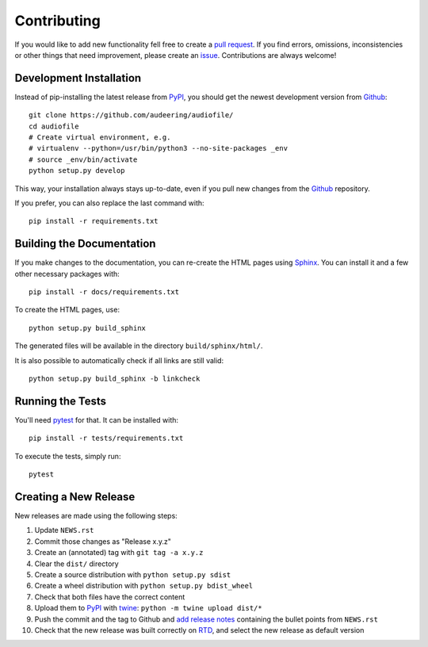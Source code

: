 Contributing
============

If you would like to add new functionality fell free to create a
`pull request`_.
If you find errors, omissions, inconsistencies or other things that need
improvement, please create an issue_.
Contributions are always welcome!

.. _issue:
    https://github.com/audeering/audiofile/issues/new
.. _pull request:
    https://github.com/audeering/audiofile/compare

Development Installation
------------------------

Instead of pip-installing the latest release from PyPI_, you should get the
newest development version from Github_::

   git clone https://github.com/audeering/audiofile/
   cd audiofile
   # Create virtual environment, e.g.
   # virtualenv --python=/usr/bin/python3 --no-site-packages _env
   # source _env/bin/activate
   python setup.py develop

.. _PyPI: https://pypi.org/project/audiofile/
.. _Github: https://github.com/audeering/audiofile/

This way, your installation always stays up-to-date, even if you pull new
changes from the Github_ repository.

If you prefer, you can also replace the last command with::

   pip install -r requirements.txt

Building the Documentation
--------------------------

If you make changes to the documentation, you can re-create the HTML pages
using Sphinx_.
You can install it and a few other necessary packages with::

   pip install -r docs/requirements.txt

To create the HTML pages, use::

   python setup.py build_sphinx

The generated files will be available in the directory ``build/sphinx/html/``.

It is also possible to automatically check if all links are still valid::

   python setup.py build_sphinx -b linkcheck

.. _Sphinx: http://sphinx-doc.org/

Running the Tests
-----------------

You'll need pytest_ for that.
It can be installed with::

   pip install -r tests/requirements.txt

To execute the tests, simply run::

   pytest

.. _pytest: https://pytest.org/

Creating a New Release
----------------------

New releases are made using the following steps:

#. Update ``NEWS.rst``
#. Commit those changes as "Release x.y.z"
#. Create an (annotated) tag with ``git tag -a x.y.z``
#. Clear the ``dist/`` directory
#. Create a source distribution with ``python setup.py sdist``
#. Create a wheel distribution with ``python setup.py bdist_wheel``
#. Check that both files have the correct content
#. Upload them to PyPI_ with twine_: ``python -m twine upload dist/*``
#. Push the commit and the tag to Github and `add release notes`_ containing
   the bullet points from ``NEWS.rst``
#. Check that the new release was built correctly on RTD_, and select the new
   release as default version

.. _twine: https://twine.readthedocs.io/
.. _add release notes: https://github.com/audeering/audiofile/releases/
.. _RTD: https://readthedocs.org/projects/audiofile/builds/

